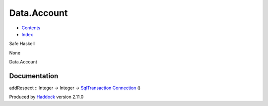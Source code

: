 ============
Data.Account
============

-  `Contents <index.html>`__
-  `Index <doc-index.html>`__

 

Safe Haskell

None

Data.Account

Documentation
=============

addRespect :: Integer -> Integer ->
`SqlTransaction <Data-SqlTransaction.html#t:SqlTransaction>`__
`Connection <Data-SqlTransaction.html#t:Connection>`__ ()

Produced by `Haddock <http://www.haskell.org/haddock/>`__ version 2.11.0
